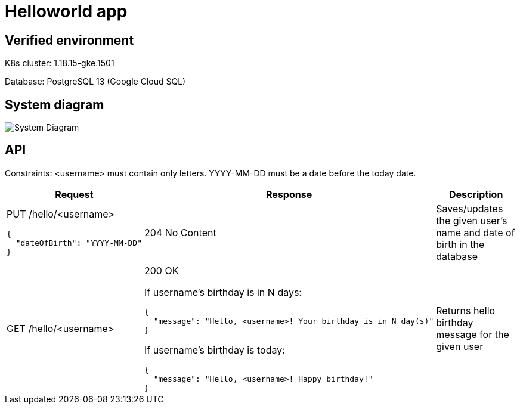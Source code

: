 = Helloworld app

== Verified environment

K8s cluster: 1.18.15-gke.1501

Database: PostgreSQL 13 (Google Cloud SQL)

== System diagram

image::docs/system.jpg[System Diagram]

== API

Constraints: <username> must contain only letters.
YYYY-MM-DD must be a date before the today date.

[cols="3a,5a,4",options=header]
|===
|Request
|Response
|Description

|PUT /hello/<username>

[source,json]
----
{
  "dateOfBirth": "YYYY-MM-DD"
}
----
|204 No Content
|Saves/updates the given user's name and date of birth in the database

|GET /hello/<username>
|200 OK

If username’s birthday is in N days:

[source,json]
----
{
  "message": "Hello, <username>! Your birthday is in N day(s)"
}
----

If username’s birthday is today:

[source,json]
----
{
  "message": "Hello, <username>! Happy birthday!"
}
----

|Returns hello birthday message for the given user
|===
